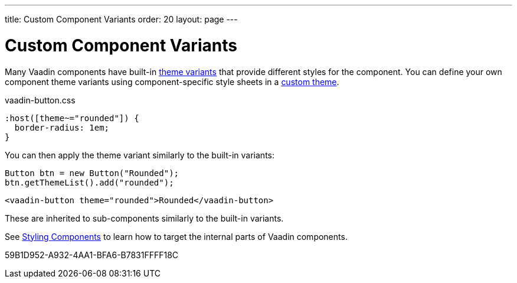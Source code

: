 ---
title: Custom Component Variants
order: 20
layout: page
---

= Custom Component Variants


Many Vaadin components have built-in <<{aricles}/styling/lumo/variants/component-variants#, theme variants>> that provide different styles for the component.
You can define your own component theme variants using component-specific style sheets in a <<{articles}/styling/custom-theme/creating-custom-theme#, custom theme>>.

.[filename]#vaadin-button.css#
[example,css]
----
:host([theme~="rounded"]) {
  border-radius: 1em;
}
----

You can then apply the theme variant similarly to the built-in variants:

[.example]
--

[source,java]
----
Button btn = new Button("Rounded");
btn.getThemeList().add("rounded");
----

[source,typescript]
----
<vaadin-button theme="rounded">Rounded</vaadin-button>
----
--

These are inherited to sub-components similarly to the built-in variants.

See <<{articles}/components/ds-resources/customization/styling-components#, Styling Components>> to learn how to target the internal parts of Vaadin components.


[.discussion-id]
59B1D952-A932-4AA1-BFA6-B7831FFFF18C

